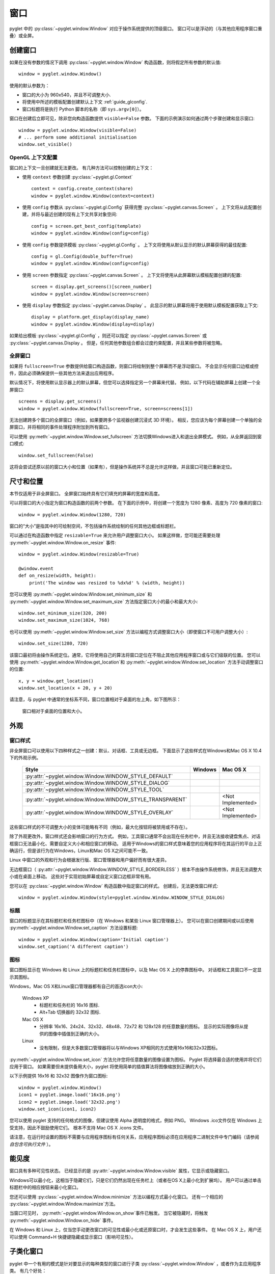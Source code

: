 窗口
====

pyglet 中的 :py:class:`~pyglet.window.Window` 对应于操作系统提供的顶级窗口。 
窗口可以是浮动的（与其他应用程序窗口重叠）或全屏。

.. _guide_creating-a-window:

创建窗口
-------

如果在没有参数的情况下调用 :py:class:`~pyglet.window.Window` 构造函数，则将假定所有参数的默认值::

    window = pyglet.window.Window()

使用的默认参数为：

* 窗口的大小为 960x540，并且不可调整大小.
* 将使用中所述的模板配置创建默认上下文 :ref:`guide_glconfig`.
* 窗口标题将是执行 Python 脚本的名称（即 ``sys.argv[0]``）。

窗口在创建后立即可见，除非您向构造函数提供 ``visible=False`` 参数。 
下面的示例演示如何通过两个步骤创建和显示窗口::

    window = pyglet.window.Window(visible=False)
    # ... perform some additional initialisation
    window.set_visible()

OpenGL 上下文配置
^^^^^^^^^^^^^^^^

窗口的上下文一旦创建就无法更改。 有几种方法可以控制创建的上下文：

* 使用 ``context`` 参数创建 :py:class:`~pyglet.gl.Context` ::

      context = config.create_context(share)
      window = pyglet.window.Window(context=context)

* 使用 ``config`` 参数从 :py:class:`~pyglet.gl.Config` 获得完整 :py:class:`~pyglet.canvas.Screen` 。 
  上下文将从此配置创建，并将与最近创建的现有上下文共享对象空间::

      config = screen.get_best_config(template)
      window = pyglet.window.Window(config=config)

* 使用 ``config`` 参数提供模板 :py:class:`~pyglet.gl.Config` 。
  上下文将使用从默认显示的默认屏幕获得的最佳配置::

      config = gl.Config(double_buffer=True)
      window = pyglet.window.Window(config=config)

* 使用 ``screen`` 参数指定 :py:class:`~pyglet.canvas.Screen` 。
  上下文将使用从此屏幕默认模板配置创建的配置::

      screen = display.get_screens()[screen_number]
      window = pyglet.window.Window(screen=screen)

* 使用 ``display`` 参数指定 :py:class:`~pyglet.canvas.Display` 。  
  此显示的默认屏幕将用于使用默认模板配置获取上下文::

      display = platform.get_display(display_name)
      window = pyglet.window.Window(display=display)

如果给出模板 :py:class:`~pyglet.gl.Config` ，则还可以指定 :py:class:`~pyglet.canvas.Screen` 或 :py:class:`~pyglet.canvas.Display 。
但是，任何其他参数组合都会过度约束配置，并且某些参数将被忽略。

全屏窗口
^^^^^^^

如果将 ``fullscreen=True`` 参数提供给窗口构造函数，则窗口将绘制到整个屏幕而不是浮动窗口。 
不会显示任何窗口边框或控件，因此必须确保提供一些其他方法来退出应用程序。

默认情况下，将使用默认显示器上的默认屏幕，但您可以选择指定另一个屏幕来代替。 
例如，以下代码在辅助屏幕上创建一个全屏窗口::

    screens = display.get_screens()
    window = pyglet.window.Window(fullscreen=True, screen=screens[1])

无法创建跨多个窗口的全屏窗口（例如，如果要跨多个监视器创建沉浸式 3D 环境）。 
相反，您应该为每个屏幕创建一个单独的全屏窗口，并将相同的事件处理程序附加到所有窗口。

可以使用 :py:meth:`~pyglet.window.Window.set_fullscreen` 方法切换Windows进入和退出全屏模式。 
例如，从全屏返回到窗口模式::

    window.set_fullscreen(False)

这将会尝试还原以前的窗口大小和位置（如果有），但是操作系统并不总是允许这样做，并且窗口可能已重新定位。

尺寸和位置
---------

本节仅适用于非全屏窗口。 全屏窗口始终具有它们填充的屏幕的宽度和高度。

可以将窗口的大小指定为窗口构造函数的前两个参数。 
在下面的示例中，将创建一个宽度为 1280 像素、高度为 720 像素的窗口::

    window = pyglet.window.Window(1280, 720)

窗口的“大小”是指其中的可绘制空间，不包括操作系统绘制的任何其他边框或标题栏。

可以通过在构造函数中指定 ``resizable=True`` 来允许用户调整窗口大小。 
如果这样做，您可能还需要处理 :py:meth:`~pyglet.window.Window.on_resize` 事件::

    window = pyglet.window.Window(resizable=True)

    @window.event
    def on_resize(width, height):
        print('The window was resized to %dx%d' % (width, height))

您可以使用 :py:meth:`~pyglet.window.Window.set_minimum_size` 和 :py:meth:`~pyglet.window.Window.set_maximum_size` 方法指定窗口大小的最小和最大大小::

    window.set_minimum_size(320, 200)
    window.set_maximum_size(1024, 768)

也可以使用 :py:meth:`~pyglet.window.Window.set_size` 方法以编程方式调整窗口大小（即使窗口不可用户调整大小）::

    window.set_size(1280, 720)

该窗口最初将由操作系统定位。通常，它将使用自己的算法将窗口定位在不阻止其他应用程序窗口或与它们级联的位置。 
您可以使用 :py:meth:`~pyglet.window.Window.get_location`和 :py:meth:`~pyglet.window.Window.set_location` 方法手动调整窗口的位置::

    x, y = window.get_location()
    window.set_location(x + 20, y + 20)

请注意，与 pyglet 中通常的坐标系不同，窗口位置相对于桌面的左上角，如下图所示：

.. figure:: img/window_location.png

    窗口相对于桌面的位置和大小。

外观
----------

窗口样式
^^^^^^^^^^^^

非全屏窗口可以使用以下四种样式之一创建：默认、对话框、工具或无边框。 下面显示了这些样式在Windows和Mac OS X 10.4下的外观示例。

    .. list-table::
        :header-rows: 1

        * - Style
          - Windows
          - Mac OS X
        * - :py:attr:`~pyglet.window.Window.WINDOW_STYLE_DEFAULT`
          - .. image:: img/window_xp_default.png
          - .. image:: img/window_osx_default.png
        * - :py:attr:`~pyglet.window.Window.WINDOW_STYLE_DIALOG`
          - .. image:: img/window_xp_dialog.png
          - .. image:: img/window_osx_dialog.png
        * - :py:attr:`~pyglet.window.Window.WINDOW_STYLE_TOOL`
          - .. image:: img/window_xp_tool.png
          - .. image:: img/window_osx_tool.png
        * - :py:attr:`~pyglet.window.Window.WINDOW_STYLE_TRANSPARENT`
          - .. image:: img/window_xp_transparent.png
          - <Not Implemented>
        * - :py:attr:`~pyglet.window.Window.WINDOW_STYLE_OVERLAY`
          - .. image:: img/window_xp_overlay.png
          - <Not Implemented>

这些窗口样式的不可调整大小的变体可能略有不同（例如，最大化按钮将被禁用或不存在）。

除了外观更改外，窗口样式还会影响窗口的行为方式。 
例如，工具窗口通常不会出现在任务栏中，并且无法接收键盘焦点、对话框窗口无法最小化、需要自定义大小和相应窗口的移动。
适用于Windows的窗口样式意味着您的应用程序将在其运行的平台上正确运行，但是该行为在Windows，Linux和Mac OS X之间可能不一致。

Linux 中窗口的外观和行为会根据发行版、窗口管理器和用户偏好而有很大差异。

无边框窗口（ :py:attr:`~pyglet.window.Window.WINDOW_STYLE_BORDERLESS` ）根本不由操作系统修饰，并且无法调整大小或在桌面上移动。 
这些对于实现初始屏幕或自定义窗口边框非常有用。

您可以在 :py:class:`~pyglet.window.Window` 构造函数中指定窗口的样式。
创建后，无法更改窗口样式::

    window = pyglet.window.Window(style=pyglet.window.Window.WINDOW_STYLE_DIALOG)

标题
^^^^

窗口的标题显示在其标题栏和任务栏图标中（在 Windows 和某些 Linux 窗口管理器上）。 
您可以在窗口创建期间或以后使用 :py:meth:`~pyglet.window.Window.set_caption` 方法设置标题::

    window = pyglet.window.Window(caption='Initial caption')
    window.set_caption('A different caption')

图标
^^^^

窗口图标显示在 Windows 和 Linux 上的标题栏和任务栏图标中，以及 Mac OS X 上的停靠图标中。 对话框和工具窗口不一定显示其图标。

Windows，Mac OS X和Linux窗口管理器都有自己的首选icon大小:

    Windows XP
        * 标题栏和任务栏的 16x16 图标.
        * Alt+Tab 切换器的 32x32 图标.
    Mac OS X
        * 分辨率 16x16、24x24、32x32、48x48、72x72 和 128x128 的任意数量的图标。 
          显示的实际图像将从提供的图像中插值到正确的大小。
    Linux
        * 没有限制，但是大多数窗口管理器将以与Windows XP相同的方式使用16x16和32x32图标。

:py:meth:`~pyglet.window.Window.set_icon` 方法允许您将任意数量的图像设置为图标。
Pyglet 将选择最合适的使用并将它们应用于窗口。 
如果需要但未提供备用大小，pyglet 将使用简单的插值算法将图像缩放到正确的大小。

以下示例提供 16x16 和 32x32 图像作为窗口图标::

    window = pyglet.window.Window()
    icon1 = pyglet.image.load('16x16.png')
    icon2 = pyglet.image.load('32x32.png')
    window.set_icon(icon1, icon2)

您可以使用 pyglet 支持的任何格式的图像，但建议使用 Alpha 透明度的格式，例如 PNG。
Windows .ico文件仅在 Windows 上受支持，因此不鼓励使用它们。
根本不支持 Mac OS X .icons 文件。

请注意，在运行时设置的图标不需要与应用程序图标有任何关系，应用程序图标必须在应用程序二进制文件中专门编码（请参阅 `自包含可执行文件` ）。

能见度
----------

窗口具有多种可见性状态。 已经显示的是 :py:attr:`~pyglet.window.Window.visible` 属性，它显示或隐藏窗口。

Windows可以最小化，这相当于隐藏它们，只是它们仍然出现在任务栏上（或者在OS X上最小化到扩展坞）。
用户可以通过单击标题栏中的相应按钮来最小化窗口。

您还可以使用 :py:class:`~pyglet.window.Window.minimize` 方法以编程方式最小化窗口。
还有一个相应的 :py:class:`~pyglet.window.Window.maximize`方法。

当窗口可见时， :py:meth:`~pyglet.window.Window.on_show`事件已触发。 
当它被隐藏时，将触发 :py:meth:`~pyglet.window.Window.on_hide` 事件。

在 Windows 和 Linux 上，仅当您手动更改窗口的可见性或最小化或还原窗口时，才会发生这些事件。 
在 Mac OS X 上，用户还可以使用 Command+H 快捷键隐藏或显示窗口（影响可见性）。

.. _guide_subclassing-window:

子类化窗口
------------------

pyglet 中一个有用的模式是针对要显示的每种类型的窗口进行子类 :py:class:`~pyglet.window.Window` ，或者作为主应用程序类。 有几个好处：

* 您可以从构造函数加载字体和其他资源，确保已创建 OpenGL 上下文。
* 只需在类上定义事件处理程序即可添加事件处理程序。 
  创建窗口后，将立即调用 :py:meth:`~pyglet.window.Window.on_resize` 事件
  （这通常不会发生，因为必须先创建窗口，然后才能附加事件处理程序）。
* 减少了对全局变量的需求，因为您可以在窗口上维护应用程序状态。

以下示例显示了与 :ref:`quickstart` 中所示的相同的“Hello World”应用程序，使用子类 :py:class:`~pyglet.window.Window`::

    class HelloWorldWindow(pyglet.window.Window):
        def __init__(self):
            super().__init__()

            self.label = pyglet.text.Label('Hello, world!')

        def on_draw(self):
            self.clear()
            self.label.draw()

    if __name__ == '__main__':
        window = HelloWorldWindow()
        pyglet.app.run()

此示例程序位于
``examples/programming_guide/window_subclass.py``.

Windows 和 OpenGL 上下文
-----------------------

pyglet 中的每个窗口都有一个关联的 OpenGL 上下文。
指定此上下文的配置已在 :ref:`guide_creating-a-window` 中介绍。
绘制到 OpenGL 上下文中是绘制到窗口工作区的唯一方法。

双缓冲
^^^^^^

如果窗口是双缓冲的（即，指定的配置 ``double_buffer=True`` ，默认值），OpenGL 命令将应用于隐藏的后台缓冲区。
可以使用“翻转”方法将这个后台缓冲区带到前面。然后，上一个前缓冲区成为我们在下一帧中渲染到的隐藏后台缓冲区。
如果您使用的是标准的 `pyglet.app.run` 或 :py:class:`pyglet.app.EventLoop` 事件循环，则在每个 :py:meth:`~pyglet.window.Window.on_draw` 事件后会自动处理。

如果窗口不是双缓冲的，则不需要 :py:meth:`~pyglet.window.Window.flip` 操作，您应该记住只调用 :py:func:`pyglet.gl.glFlush` 以确保执行缓冲命令。

垂直回溯同步
^^^^^^^^^^^

双缓冲消除了闪烁的一个原因：用户无法看到绘制的图像，只能看到最终渲染。 但是，它确实引入了另一种称为“撕裂”的闪烁源。

在动画中显示快速移动的对象时，撕裂变得明显。
当视频显示仍在从帧缓冲区读取数据时，会发生缓冲区翻转，导致显示器的上半部分显示上一帧，而下半部分显示更新的帧。 
如果您更新帧缓冲的速度特别快，您可能会注意到显示屏中有三个或更多这样的“撕裂”。

Pyglet 提供了一种通过将缓冲区翻转同步到视频刷新率来避免撕裂的方法。 
默认情况下启用此功能，但可以随时使用 :py:attr:`~pyglet.window.Window.vsync` （垂直跟踪同步）属性手动设置或取消设置。 
在以下示例中最初禁用了 vsync 的情况下创建了一个窗口::

    window = pyglet.window.Window(vsync=False)

通常希望使垂直同步保持启用状态，因为这会导致无闪烁的动画。 在某些用例中，您可能希望禁用它，例如：

* 分析应用程序。测量执行操作所花费的时间将受到等待视频设备刷新所花费的时间的影响，这可能会引发结果。 
  如果要测量应用程序的性能，则应禁用垂直同步。
* 如果您负担不起应用程序被阻止的费用。 例如，如果应用程序运行循环需要快速轮询硬件设备，则可能需要避免使用 vsync 进行阻塞。
